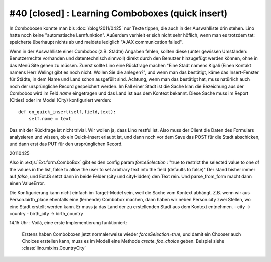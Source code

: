 #40 [closed] : Learning Comboboxes (quick insert)
=================================================

In Comboboxen konnte man bis :doc:`/blog/2011/0425` nur Texte tippen, 
die auch in der Auswahlliste drin stehen. 
Lino hatte noch keine "automatische Lernfunktion". 
Außerdem verhielt er sich nicht sehr höflich, 
wenn man es trotzdem tat: speicherte überhaupt nichts ab und meldete 
lediglich "AJAX communication failed". 

    
Wenn in der Auswahlliste einer Combobox (z.B. Städte) Angaben fehlen, 
sollten diese
(unter gewissen Umständen: Benutzerrechte vorhanden und 
datentechnisch sinnvoll) direkt durch den Benutzer hinzugefügt
werden können, ohne in das Menü Site gehen zu müssen. 
Zuerst sollte Lino eine Rückfrage machen
"Eine Stadt namens Kigali (Einen Kontakt namens Herr Weling) 
gibt es noch nicht. Wollen Sie die anlegen?", und wenn man das 
bestätigt, käme das Insert-Fenster für Städte, in dem Name und Land 
schon ausgefüllt sind. Achtung, wenn man das bestätigt hat, muss 
natürlich auch noch der ursprüngliche Record gespeichert werden.
Im Fall einer Stadt ist die Sache klar: die Bezeichung aus der Combobox 
wird im Feld `name` eingetragen und das Land ist aus dem Kontext bekannt. 
Diese Sache muss im Report (Cities) oder im Model (City) 
konfiguriert werden:: 

  def on_quick_insert(self,field,text):
      self.name = text
      
Das mit der Rückfrage ist nicht trivial. Wir wollen ja, dass Lino 
restful ist. Also muss der Client die Daten des Formulars 
analysieren und wissen, ob ein Quick-Insert erlaubt ist, und dann 
noch vor dem Save das POST für die Stadt abschicken, 
und dann erst das PUT für den ursprünglichen Record. 
      

20110425

Also in :extjs:`Ext.form.ComboBox` gibt es den config param `forceSelection` : "true to restrict the selected value to one of the values in the list, false to allow the user to set arbitrary text into the field (defaults to false)"
Der stand bisher immer auf `false`, und ExtJS setzt dann in beide Felder (city und cityHidden) den Text rein. Und parse_from_form macht dann einen ValueError.

Die Konfigurierung kann nicht einfach im Target-Model sein, weil die Sache vom Kontext abhängt.
Z.B. wenn wir aus Person.birth_place ebenfalls eine (lernende) Combobox machen, dann haben 
wir neben Person.city zwei Stellen, wo eine Stadt erstellt werden kann. Er muss ja das Land 
der zu erstellenden Stadt aus dem Kontext entnehmen.
- city -> country
- birth_city -> birth_country

14.15 Uhr : Voilà, eine erste Implementierung funktioniert:

  Erstens haben Comboboxen jetzt normalerweise wieder `forceSelection=true`, 
  und damit ein Chooser auch Choices erstellen kann, muss es im Modell eine Methode 
  `create_foo_choice` geben.
  Beispiel siehe :class:`lino.mixins.CountryCity`
  
  
